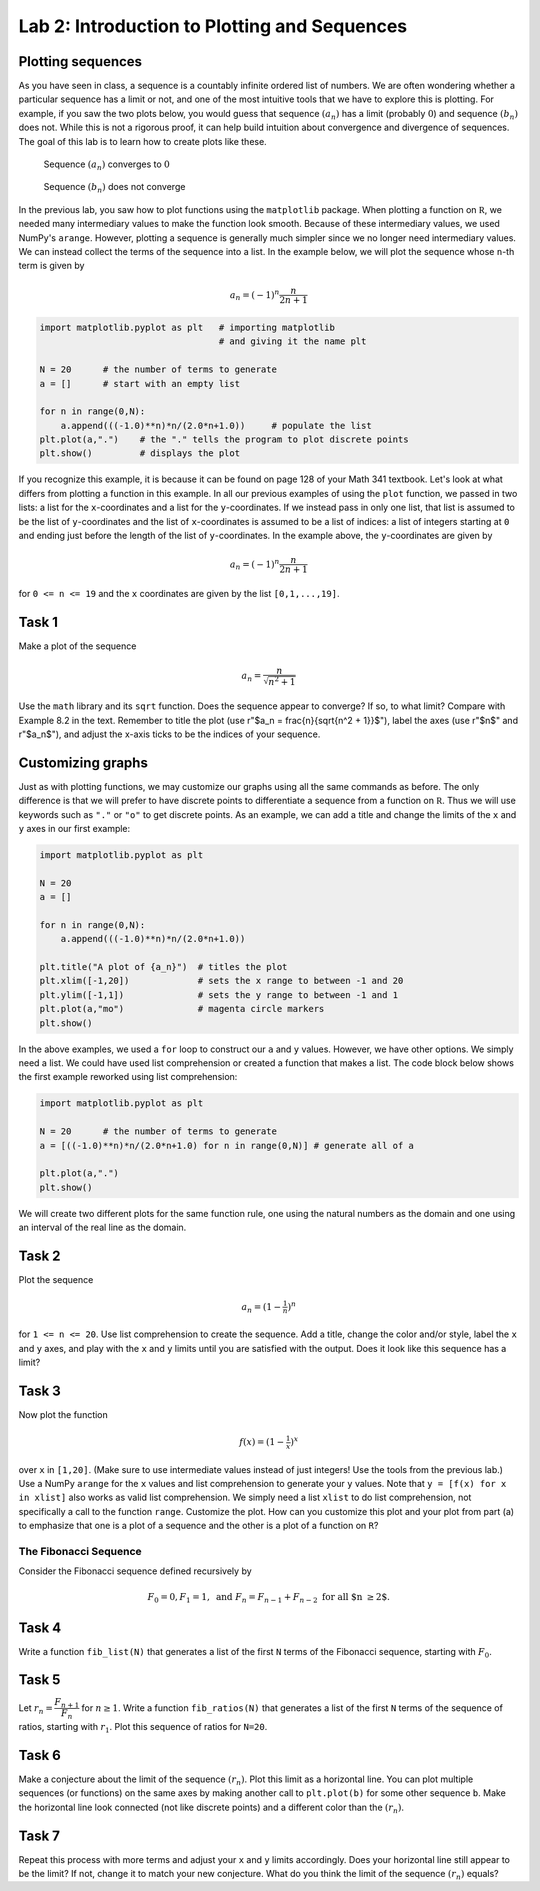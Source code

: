 Lab 2: Introduction to Plotting and Sequences 
=============================================

Plotting sequences
------------------

As you have seen in class, a sequence is a countably infinite ordered list of numbers. We are often wondering whether a particular sequence has a limit or not, and one of the most intuitive tools that we have to explore this is plotting. For example, if you saw the two plots below, you would guess that sequence :math:`(a_n)` has a limit (probably :math:`0`) and sequence :math:`(b_n)` does not. While this is not a rigorous proof, it can help build intuition about convergence and divergence of sequences. The goal of this lab is to learn how to create plots like these.

.. figure:: _static/figures/a_n-example.png
    :width: 45 %

    Sequence :math:`(a_n)` converges to :math:`0`

.. figure:: _static/figures/b_n-example.png
    :width: 45 %

    Sequence :math:`(b_n)` does not converge




In the previous lab, you saw how to plot functions using the ``matplotlib`` package. When plotting a function on :math:`\mathbb R`, we needed many intermediary values to make the function look smooth. Because of these intermediary values, we used NumPy's ``arange``. However, plotting a sequence is generally much simpler since we no longer need intermediary values. We can instead collect the terms of the sequence into a list. In the example below, we will plot the sequence whose ``n``-th term is given by

.. math::
	a_n = (-1)^n \frac{n}{2n + 1}

.. code-block::

	import matplotlib.pyplot as plt   # importing matplotlib
	                                  # and giving it the name plt

	N = 20      # the number of terms to generate
	a = []      # start with an empty list

	for n in range(0,N):
	    a.append(((-1.0)**n)*n/(2.0*n+1.0))     # populate the list
	plt.plot(a,".")    # the "." tells the program to plot discrete points
	plt.show()         # displays the plot


If you recognize this example, it is because it can be found on page 128 of your Math 341 textbook.
Let's look at what differs from plotting a function in this example. In all our previous examples of using the ``plot`` function, we passed in two lists: a list for the ``x``-coordinates and a list for the ``y``-coordinates. If we instead pass in only one list, that list is assumed to be the list of ``y``-coordinates and the list of ``x``-coordinates is assumed to be a list of indices: a list of integers starting at ``0`` and ending just before the length of the list of ``y``-coordinates. In the example above, the ``y``-coordinates are given by 

.. math::
	a_n = (-1)^n \frac{n}{2n + 1}


for ``0 <= n <= 19`` and the ``x`` coordinates are given by the list ``[0,1,...,19]``.


Task 1
------

Make a plot of the sequence 

.. math::
	a_n = \frac{n}{\sqrt{n^2 + 1}}

Use the ``math`` library and its ``sqrt`` function. Does the sequence appear to converge?  If so, to what limit? Compare with Example 8.2 in the text. 
Remember to title the plot (use r"$a_n = \frac{n}{\sqrt{n^2 + 1}}$"), label the axes (use r"$n$" and r"$a_n$"), and adjust the x-axis ticks to be the indices of your sequence.
    

Customizing graphs
------------------

Just as with plotting functions, we may customize our graphs using all the same commands as before. The only difference is that we will prefer to have discrete points to differentiate a sequence from a function on :math:`\mathbb R`. Thus we will use keywords such as ``"."`` or ``"o"`` to get discrete points.
As an example, we can add a title and change the limits of the ``x`` and ``y`` axes in our first example:

.. code-block::

	import matplotlib.pyplot as plt

	N = 20
	a = []

	for n in range(0,N):
	    a.append(((-1.0)**n)*n/(2.0*n+1.0))

	plt.title("A plot of {a_n}")  # titles the plot
	plt.xlim([-1,20])             # sets the x range to between -1 and 20
	plt.ylim([-1,1])              # sets the y range to between -1 and 1
	plt.plot(a,"mo")              # magenta circle markers
	plt.show()


In the above examples, we used a ``for`` loop to construct our ``a`` and ``y`` values. However, we have other options.  We simply need a list. We could have used list comprehension or created a function that makes a list. The code block below shows the first example reworked using list comprehension:


.. code-block::

	import matplotlib.pyplot as plt

	N = 20      # the number of terms to generate
	a = [((-1.0)**n)*n/(2.0*n+1.0) for n in range(0,N)] # generate all of a

	plt.plot(a,".")
	plt.show()


We will create two different plots for the same function rule, one using the natural numbers as the domain and one using an interval of the real line as the domain. 

Task 2
------
Plot the sequence 

.. math::
	a_n = (1-\tfrac{1}{n})^n


for ``1 <= n <= 20``. Use list comprehension to create the sequence. Add a title, change the color and/or style, label the ``x`` and ``y`` axes, and play with the ``x`` and ``y`` limits until you are satisfied with the output. Does it look like this sequence has a limit?

Task 3
------

Now plot the function 

.. math::
	f(x) = (1-\tfrac{1}{x})^x


over ``x`` in ``[1,20]``. (Make sure to use intermediate values instead of just integers! Use the tools from the previous lab.) Use a NumPy ``arange`` for the ``x`` values and list comprehension to generate your ``y`` values. Note that ``y = [f(x) for x in xlist]`` also works as valid list comprehension. We simply need a list ``xlist`` to do list comprehension, not specifically a call to the function ``range``. Customize the plot. How can you customize this plot and your plot from part (a) to emphasize that one is a plot of a sequence and the other is a plot of a function on ``R``?



The Fibonacci Sequence
~~~~~~~~~~~~~~~~~~~~~~

Consider the Fibonacci sequence defined recursively by 

.. math::
    F_0 = 0, F_1 = 1, \text{ and } F_n = F_{n-1} + F_{n-2} \text{ for all $n \geq 2$}.

    
Task 4
------

Write a function ``fib_list(N)`` that generates a list of the first ``N`` terms of the Fibonacci sequence, starting with :math:`F_0`.


Task 5
------
Let :math:`r_n = \dfrac{F_{n+1}}{F_{n}}` for :math:`n \geq 1`. Write a function ``fib_ratios(N)`` that generates a list of the first ``N`` terms of the sequence of ratios, starting with :math:`r_1`. Plot this sequence of ratios for ``N=20``.

Task 6
------
Make a conjecture about the limit of the sequence :math:`(r_n)`. Plot this limit as a horizontal line. You can plot multiple sequences (or functions) on the same axes by making another call to ``plt.plot(b)`` for some other sequence ``b``. Make the horizontal line look connected (not like discrete points) and a different color than the :math:`(r_n)`.

Task 7
------
Repeat this process with more terms and adjust your ``x`` and ``y`` limits accordingly. Does your horizontal line still appear to be the limit? If not, change it to match your new conjecture. What do you think the limit of the sequence :math:`(r_n)` equals?



